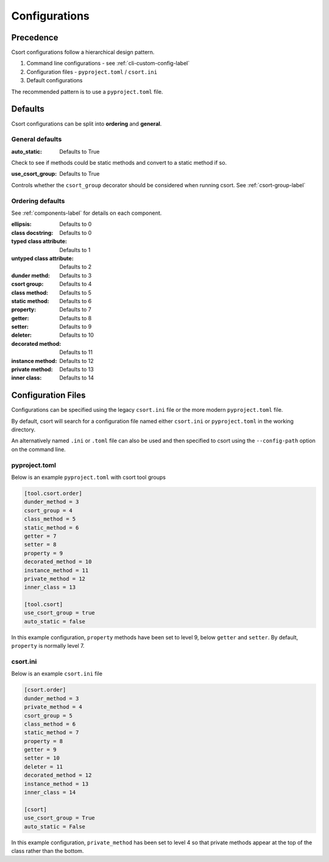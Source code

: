 .. _config-label:

Configurations
==============

Precedence
----------

Csort configurations follow a hierarchical design pattern.

1. Command line configurations - see :ref:`cli-custom-config-label`

2. Configuration files - ``pyproject.toml`` / ``csort.ini``

3. Default configurations

The recommended pattern is to use a ``pyproject.toml`` file.

Defaults
--------

Csort configurations can be split into **ordering** and **general**.

General defaults
................
:auto_static: Defaults to True

Check to see if methods could be static methods and convert to a static method if so.

:use_csort_group: Defaults to True

Controls whether the ``csort_group`` decorator should be considered when running csort. See :ref:`csort-group-label`

Ordering defaults
.................

See :ref:`components-label` for details on each component.

:ellipsis: Defaults to 0
:class docstring: Defaults to 0
:typed class attribute: Defaults to 1
:untyped class attribute: Defaults to 2
:dunder methd: Defaults to 3
:csort group: Defaults to 4
:class method: Defaults to 5
:static method: Defaults to 6
:property: Defaults to 7
:getter: Defaults to 8
:setter: Defaults to 9
:deleter: Defaults to 10
:decorated method: Defaults to 11
:instance method: Defaults to 12
:private method: Defaults to 13
:inner class: Defaults to 14

Configuration Files
-------------------

Configurations can be specified using the legacy ``csort.ini`` file or the more modern ``pyproject.toml``
file.

By default, csort will search for a configuration file named either ``csort.ini`` or ``pyproject.toml`` in the
working directory.

An alternatively named ``.ini`` or ``.toml`` file can also be used and then specified to csort using the
``--config-path`` option on the command line.

pyproject.toml
..............
Below is an example ``pyproject.toml`` with csort tool groups

.. code-block:: toml

    [tool.csort.order]
    dunder_method = 3
    csort_group = 4
    class_method = 5
    static_method = 6
    getter = 7
    setter = 8
    property = 9
    decorated_method = 10
    instance_method = 11
    private_method = 12
    inner_class = 13

    [tool.csort]
    use_csort_group = true
    auto_static = false

In this example configuration, ``property`` methods have been set to level 9, below ``getter`` and ``setter``.
By default, ``property`` is normally level 7.


csort.ini
.........

Below is an example ``csort.ini`` file

.. code-block:: ini

    [csort.order]
    dunder_method = 3
    private_method = 4
    csort_group = 5
    class_method = 6
    static_method = 7
    property = 8
    getter = 9
    setter = 10
    deleter = 11
    decorated_method = 12
    instance_method = 13
    inner_class = 14

    [csort]
    use_csort_group = True
    auto_static = False

In this example configuration, ``private_method`` has been set to level 4 so that
private methods appear at the top of the class rather than the bottom.
